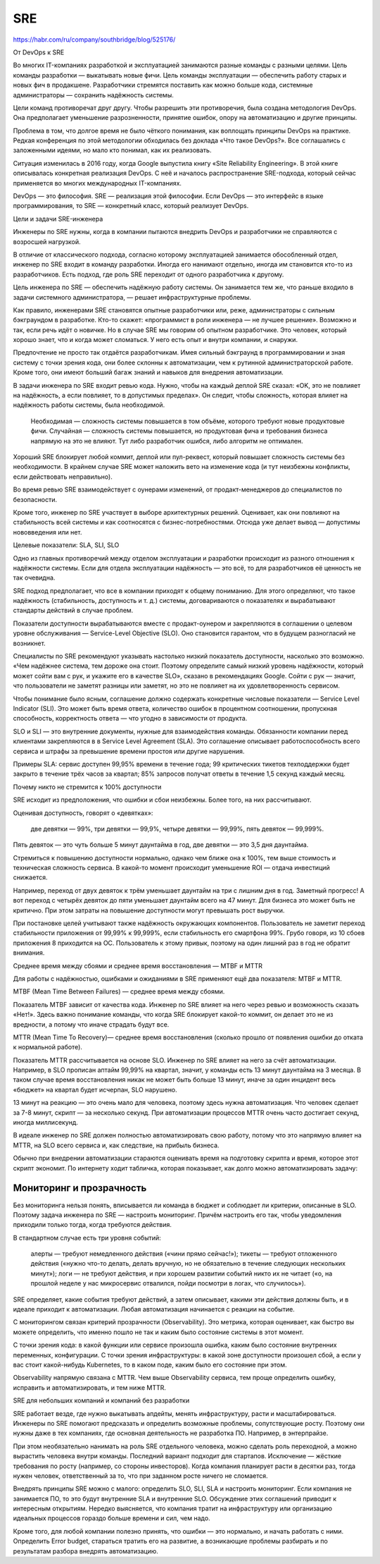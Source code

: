 SRE
============

https://habr.com/ru/company/southbridge/blog/525176/

От DevOps к SRE

Во многих IT-компаниях разработкой и эксплуатацией занимаются разные команды с разными целями. Цель команды разработки — выкатывать новые фичи. Цель команды эксплуатации — обеспечить работу старых и новых фич в продакшене. Разработчики стремятся поставить как можно больше кода, системные администраторы — сохранить надёжность системы.

Цели команд противоречат друг другу. Чтобы разрешить эти противоречия, была создана методология DevOps. Она предполагает уменьшение разрозненности, принятие ошибок, опору на автоматизацию и другие принципы.

Проблема в том, что долгое время не было чёткого понимания, как воплощать принципы DevOps на практике. Редкая конференция по этой методологии обходилась без доклада «Что такое DevOps?». Все соглашались с заложенными идеями, но мало кто понимал, как их реализовать.

Ситуация изменилась в 2016 году, когда Google выпустила книгу «Site Reliability Engineering». В этой книге описывалась конкретная реализация DevOps. С неё и началось распространение SRE-подхода, который сейчас применяется во многих международных IT-компаниях.

DevOps — это философия. SRE — реализация этой философии. Если DevOps — это интерфейс в языке программирования, то SRE — конкретный класс, который реализует DevOps.

Цели и задачи SRE-инженера

Инженеры по SRE нужны, когда в компании пытаются внедрить DevOps и разработчики не справляются с возросшей нагрузкой.

В отличие от классического подхода, согласно которому эксплуатацией занимается обособленный отдел, инженер по SRE входит в команду разработки. Иногда его нанимают отдельно, иногда им становится кто-то из разработчиков. Есть подход, где роль SRE переходит от одного разработчика к другому.

Цель инженера по SRE — обеспечить надёжную работу системы. Он занимается тем же, что раньше входило в задачи системного администратора, — решает инфраструктурные проблемы.

Как правило, инженерами SRE становятся опытные разработчики или, реже, администраторы с сильным бэкграундом в разработке. Кто-то скажет: «программист в роли инженера — не лучшее решение». Возможно и так, если речь идёт о новичке. Но в случае SRE мы говорим об опытном разработчике. Это человек, который хорошо знает, что и когда может сломаться. У него есть опыт и внутри компании, и снаружи.

Предпочтение не просто так отдаётся разработчикам. Имея сильный бэкграунд в программировании и зная систему с точки зрения кода, они более склонны к автоматизации, чем к рутинной администраторской работе. Кроме того, они имеют больший багаж знаний и навыков для внедрения автоматизации.

В задачи инженера по SRE входит ревью кода. Нужно, чтобы на каждый деплой SRE сказал: «OK, это не повлияет на надёжность, а если повлияет, то в допустимых пределах». Он следит, чтобы сложность, которая влияет на надёжность работы системы, была необходимой.

    Необходимая — сложность системы повышается в том объёме, которого требуют новые продуктовые фичи.
    Случайная — сложность системы повышается, но продуктовая фича и требования бизнеса напрямую на это не влияют. Тут либо разработчик ошибся, либо алгоритм не оптимален.


Хороший SRE блокирует любой коммит, деплой или пул-реквест, который повышает сложность системы без необходимости. В крайнем случае SRE может наложить вето на изменение кода (и тут неизбежны конфликты, если действовать неправильно).

Во время ревью SRE взаимодействует с оунерами изменений, от продакт-менеджеров до специалистов по безопасности.

Кроме того, инженер по SRE участвует в выборе архитектурных решений. Оценивает, как они повлияют на стабильность всей системы и как соотносятся с бизнес-потребностями. Отсюда уже делает вывод — допустимы нововведения или нет.

Целевые показатели: SLA, SLI, SLO

Одно из главных противоречий между отделом эксплуатации и разработки происходит из разного отношения к надёжности системы. Если для отдела эксплуатации надёжность — это всё, то для разработчиков её ценность не так очевидна.

SRE подход предполагает, что все в компании приходят к общему пониманию. Для этого определяют, что такое надёжность (стабильность, доступность и т. д.) системы, договариваются о показателях и вырабатывают стандарты действий в случае проблем.

Показатели доступности вырабатываются вместе с продакт-оунером и закрепляются в соглашении о целевом уровне обслуживания — Service-Level Objective (SLO). Оно становится гарантом, что в будущем разногласий не возникнет.

Специалисты по SRE рекомендуют указывать настолько низкий показатель доступности, насколько это возможно. «Чем надёжнее система, тем дороже она стоит. Поэтому определите самый низкий уровень надёжности, который может сойти вам с рук, и укажите его в качестве SLO», сказано в рекомендациях Google. Сойти с рук — значит, что пользователи не заметят разницы или заметят, но это не повлияет на их удовлетворенность сервисом.

Чтобы понимание было ясным, соглашение должно содержать конкретные числовые показатели — Service Level Indicator (SLI). Это может быть время ответа, количество ошибок в процентном соотношении, пропускная способность, корректность ответа — что угодно в зависимости от продукта.

SLO и SLI — это внутренние документы, нужные для взаимодействия команды. Обязанности компании перед клиентами закрепляются в в Service Level Agreement (SLA). Это соглашение описывает работоспособность всего сервиса и штрафы за превышение времени простоя или другие нарушения.

Примеры SLA: сервис доступен 99,95% времени в течение года; 99 критических тикетов техподдержки будет закрыто в течение трёх часов за квартал; 85% запросов получат ответы в течение 1,5 секунд каждый месяц.


Почему никто не стремится к 100% доступности

SRE исходит из предположения, что ошибки и сбои неизбежны. Более того, на них рассчитывают.

Оценивая доступность, говорят о «девятках»:

    две девятки — 99%,
    три девятки — 99,9%,
    четыре девятки — 99,99%,
    пять девяток — 99,999%.


Пять девяток — это чуть больше 5 минут даунтайма в год, две девятки — это 3,5 дня даунтайма.


Стремиться к повышению доступности нормально, однако чем ближе она к 100%, тем выше стоимость и техническая сложность сервиса. В какой-то момент происходит уменьшение ROI — отдача инвестиций снижается.

Например, переход от двух девяток к трём уменьшает даунтайм на три с лишним дня в год. Заметный прогресс! А вот переход с четырёх девяток до пяти уменьшает даунтайм всего на 47 минут. Для бизнеса это может быть не критично. При этом затраты на повышение доступности могут превышать рост выручки.

При постановке целей учитывают также надёжность окружающих компонентов. Пользователь не заметит переход стабильности приложения от 99,99% к 99,999%, если стабильность его смартфона 99%. Грубо говоря, из 10 сбоев приложения 8 приходится на ОС. Пользователь к этому привык, поэтому на один лишний раз в год не обратит внимания.

Среднее время между сбоями и среднее время восстановления — MTBF и MTTR

Для работы с надёжностью, ошибками и ожиданиями в SRE применяют ещё два показателя: MTBF и MTTR.

MTBF (Mean Time Between Failures) — среднее время между сбоями.

Показатель MTBF зависит от качества кода. Инженер по SRE влияет на него через ревью и возможность сказать «Нет!». Здесь важно понимание команды, что когда SRE блокирует какой-то коммит, он делает это не из вредности, а потому что иначе страдать будут все.

MTTR (Mean Time To Recovery)— среднее время восстановления (сколько прошло от появления ошибки до отката к нормальной работе).

Показатель MTTR рассчитывается на основе SLO. Инженер по SRE влияет на него за счёт автоматизации. Например, в SLO прописан аптайм 99,99% на квартал, значит, у команды есть 13 минут даунтайма на 3 месяца. В таком случае время восстановления никак не может быть больше 13 минут, иначе за один инцидент весь «бюджет» на квартал будет исчерпан, SLO нарушено.

13 минут на реакцию — это очень мало для человека, поэтому здесь нужна автоматизация. Что человек сделает за 7-8 минут, скрипт — за несколько секунд. При автоматизации процессов MTTR очень часто достигает секунд, иногда миллисекунд.

В идеале инженер по SRE должен полностью автоматизировать свою работу, потому что это напрямую влияет на MTTR, на SLO всего сервиса и, как следствие, на прибыль бизнеса.

Обычно при внедрении автоматизации стараются оценивать время на подготовку скрипта и время, которое этот скрипт экономит. По интернету ходит табличка, которая показывает, как долго можно автоматизировать задачу:

Мониторинг и прозрачность
~~~~~~~~~~~~~~~~~~~~~~~~~~~~~~

Без мониторинга нельзя понять, вписывается ли команда в бюджет и соблюдает ли критерии, описанные в SLO. Поэтому задача инженера по SRE — настроить мониторинг. Причём настроить его так, чтобы уведомления приходили только тогда, когда требуются действия.

В стандартном случае есть три уровня событий:

    алерты — требуют немедленного действия («чини прямо сейчас!»);
    тикеты — требуют отложенного действия («нужно что-то делать, делать вручную, но не обязательно в течение следующих нескольких минут»);
    логи — не требуют действия, и при хорошем развитии событий никто их не читает («о, на прошлой неделе у нас микросервис отвалился, пойди посмотри в логах, что случилось»).


SRE определяет, какие события требуют действий, а затем описывает, какими эти действия должны быть, и в идеале приходит к автоматизации. Любая автоматизация начинается с реакции на событие.

С мониторингом связан критерий прозрачности (Observability). Это метрика, которая оценивает, как быстро вы можете определить, что именно пошло не так и каким было состояние системы в этот момент.

С точки зрения кода: в какой функции или сервисе произошла ошибка, каким было состояние внутренних переменных, конфигурации. С точки зрения инфраструктуры: в какой зоне доступности произошел сбой, а если у вас стоит какой-нибудь Kubernetes, то в каком поде, каким было его состояние при этом.

Observability напрямую связана с MTTR. Чем выше Observability сервиса, тем проще определить ошибку, исправить и автоматизировать, и тем ниже MTTR.

SRE для небольших компаний и компаний без разработки

SRE работает везде, где нужно выкатывать апдейты, менять инфраструктуру, расти и масштабироваться. Инженеры по SRE помогают предсказать и определить возможные проблемы, сопутствующие росту. Поэтому они нужны даже в тех компаниях, где основная деятельность не разработка ПО. Например, в энтерпрайзе.

При этом необязательно нанимать на роль SRE отдельного человека, можно сделать роль переходной, а можно вырастить человека внутри команды. Последний вариант подходит для стартапов. Исключение — жёсткие требования по росту (например, со стороны инвесторов). Когда компания планирует расти в десятки раз, тогда нужен человек, ответственный за то, что при заданном росте ничего не сломается.

Внедрять принципы SRE можно с малого: определить SLO, SLI, SLA и настроить мониторинг. Если компания не занимается ПО, то это будут внутренние SLA и внутренние SLO. Обсуждение этих соглашений приводит к интересным открытиям. Нередко выясняется, что компания тратит на инфраструктуру или организацию идеальных процессов гораздо больше времени и сил, чем надо.

Кроме того, для любой компании полезно принять, что ошибки — это нормально, и начать работать с ними. Определить Error budget, стараться тратить его на развитие, а возникающие проблемы разбирать и по результатам разбора внедрять автоматизацию.
